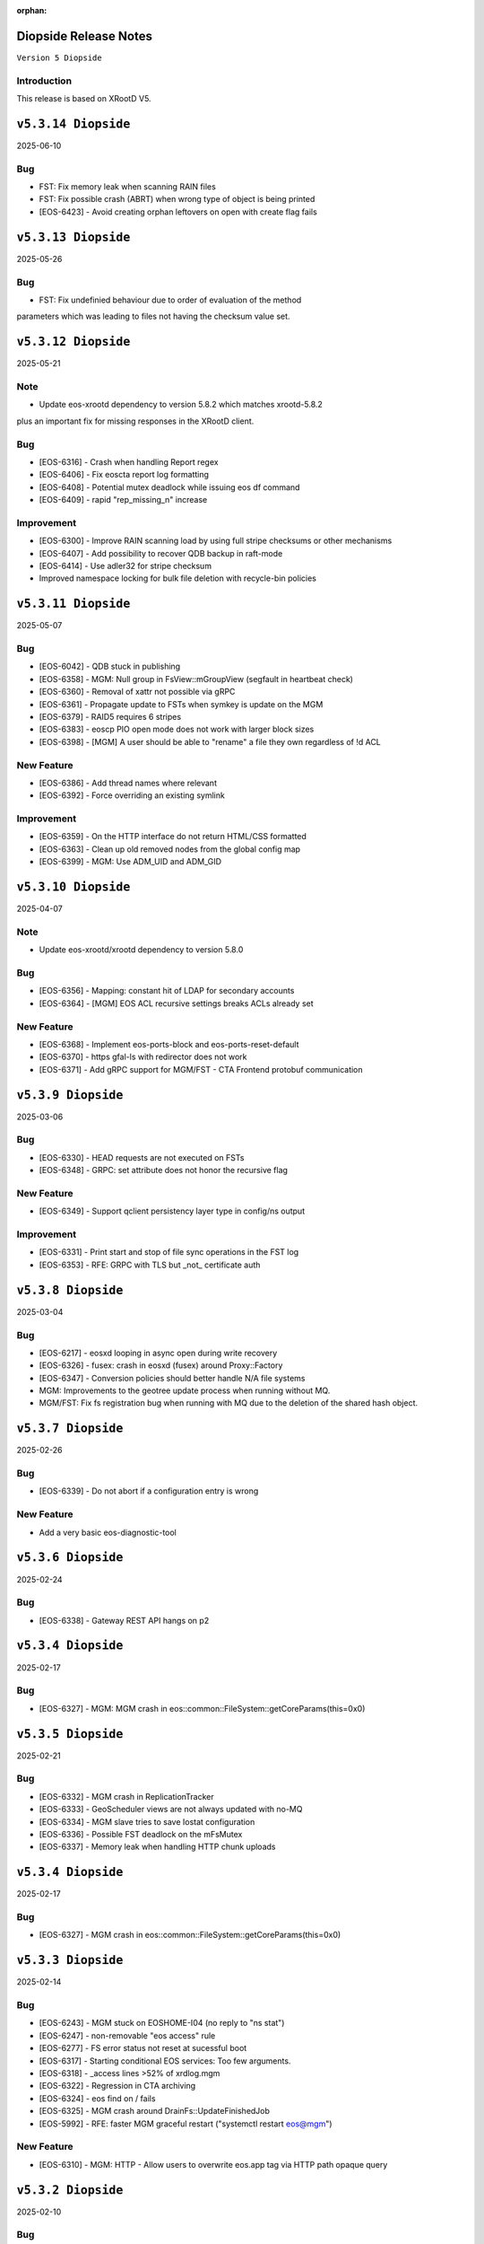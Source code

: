 :orphan:

.. highlight:: rst

.. index::
   pair: Releases; Diopside


Diopside Release Notes
===========================

``Version 5 Diopside``

Introduction
------------

This release is based on XRootD V5.


``v5.3.14 Diopside``
====================

2025-06-10

Bug
----

* FST: Fix memory leak when scanning RAIN files
* FST: Fix possible crash (ABRT) when wrong type of object is being printed
* [EOS-6423] - Avoid creating orphan leftovers on open with create flag fails


``v5.3.13 Diopside``
====================

2025-05-26

Bug
----

* FST: Fix undefinied behaviour due to order of evaluation of the method
parameters which was leading to files not having the checksum value set.


``v5.3.12 Diopside``
====================

2025-05-21

Note
-----

* Update eos-xrootd dependency to version 5.8.2 which matches xrootd-5.8.2
plus an important fix for missing responses in the XRootD client.


Bug
----

* [EOS-6316] - Crash when handling Report regex
* [EOS-6406] - Fix eoscta report log formatting
* [EOS-6408] - Potential mutex deadlock while issuing eos df command
* [EOS-6409] - rapid "rep_missing_n" increase

Improvement
-----------

* [EOS-6300] - Improve RAIN scanning load by using full stripe checksums or other mechanisms
* [EOS-6407] - Add possibility to recover QDB backup in raft-mode
* [EOS-6414] - Use adler32 for stripe checksum
* Improved namespace locking for bulk file deletion with recycle-bin policies


``v5.3.11 Diopside``
====================

2025-05-07

Bug
----

* [EOS-6042] - QDB stuck in publishing
* [EOS-6358] - MGM: Null group in FsView::mGroupView (segfault in heartbeat check)
* [EOS-6360] - Removal of xattr not possible via gRPC
* [EOS-6361] - Propagate update to FSTs when symkey is update on the MGM
* [EOS-6379] - RAID5 requires 6 stripes
* [EOS-6383] - eoscp PIO open mode does not work with larger block sizes
* [EOS-6398] - [MGM] A user should be able to "rename" a file they own regardless of !d ACL

New Feature
------------

* [EOS-6386] - Add thread names where relevant
* [EOS-6392] - Force overriding an existing symlink

Improvement
------------

* [EOS-6359] - On the HTTP interface do not return HTML/CSS formatted
* [EOS-6363] - Clean up old removed nodes from the global config map
* [EOS-6399] - MGM: Use ADM_UID and ADM_GID


``v5.3.10 Diopside``
====================

2025-04-07

Note
-----

* Update eos-xrootd/xrootd dependency to version 5.8.0


Bug
----

* [EOS-6356] - Mapping: constant hit of LDAP for secondary accounts
* [EOS-6364] - [MGM] EOS ACL recursive settings breaks ACLs already set



New Feature
------------

* [EOS-6368] - Implement eos-ports-block and eos-ports-reset-default
* [EOS-6370] - https gfal-ls with redirector does not work
* [EOS-6371] - Add gRPC support for MGM/FST - CTA Frontend protobuf communication


``v5.3.9 Diopside``
====================

2025-03-06

Bug
----

* [EOS-6330] - HEAD requests are not executed on FSTs
* [EOS-6348] - GRPC: set attribute does not honor the recursive flag

New Feature
------------

* [EOS-6349] - Support qclient persistency layer type in config/ns output

Improvement
-----------

* [EOS-6331] - Print start and stop of file sync operations in the FST log
* [EOS-6353] - RFE: GRPC with TLS but _not_ certificate auth

``v5.3.8 Diopside``
====================

2025-03-04

Bug
----

* [EOS-6217] - eosxd looping in async open during write recovery
* [EOS-6326] - fusex: crash in eosxd (fusex) around Proxy::Factory
* [EOS-6347] - Conversion policies should better handle N/A file systems
* MGM: Improvements to the geotree update process when running without MQ.
* MGM/FST: Fix fs registration bug when running with MQ due to the deletion
  of the shared hash object.


``v5.3.7 Diopside``
====================

2025-02-26

Bug
-----

* [EOS-6339] - Do not abort if a configuration entry is wrong

New Feature
-------------

* Add a very basic eos-diagnostic-tool

``v5.3.6 Diopside``
====================

2025-02-24

Bug
-----

* [EOS-6338] - Gateway REST API hangs on p2

``v5.3.4 Diopside``
====================

2025-02-17

Bug
-----

* [EOS-6327] - MGM: MGM crash in eos::common::FileSystem::getCoreParams(this=0x0)

``v5.3.5 Diopside``
====================

2025-02-21

Bug
----

* [EOS-6332] - MGM crash in ReplicationTracker
* [EOS-6333] - GeoScheduler views are not always updated with no-MQ
* [EOS-6334] - MGM slave tries to save Iostat configuration
* [EOS-6336] - Possible FST deadlock on the mFsMutex
* [EOS-6337] - Memory leak when handling HTTP chunk uploads


``v5.3.4 Diopside``
====================

2025-02-17

Bug
----

* [EOS-6327] - MGM crash in eos::common::FileSystem::getCoreParams(this=0x0)


``v5.3.3 Diopside``
====================

2025-02-14

Bug
-----

* [EOS-6243] - MGM stuck on EOSHOME-I04 (no reply to "ns stat")
* [EOS-6247] - non-removable "eos access" rule
* [EOS-6277] - FS error status not reset at sucessful boot
* [EOS-6317] - Starting conditional EOS services: Too few arguments.
* [EOS-6318] - _access lines >52% of xrdlog.mgm
* [EOS-6322] - Regression in CTA archiving
* [EOS-6324] - eos find on / fails
* [EOS-6325] - MGM crash around DrainFs::UpdateFinishedJob
* [EOS-5992] - RFE: faster MGM graceful restart ("systemctl restart eos@mgm")

New Feature
-------------

* [EOS-6310] - MGM: HTTP - Allow users to overwrite eos.app tag via HTTP path opaque query


``v5.3.2 Diopside``
====================

2025-02-10

Bug
----

* MGM: Fix possible deadlock during draining and fix drain counters


``v5.3.1 Diopside``
====================

2025-02-06

Note
-----

* Update eos-xrootd/xrootd dependency to version 5.7.3
* Update eos-grpc-gateway dependency to version 0.2.0


Bug
----

* [EOS-6269] - e-group membership does not seem to synchronize
* [EOS-6279] - GRPC: honor the "app" attribute on upload and setAttr
* [EOS-6282] - "eos whoami" abort()s
* [EOS-6294] - eos: ipc socket protection from user crafted input
* [EOS-6306] - FST keeps deleted SharedHash obj in memory
* [EOS-6311] - file read handle caching used for full file http GET
* [EOS-6314] - SIGUSR2 overwrites stacktraces

Improvement
------------

* [EOS-6182] - GRPC: extend all requests to improve traceability
* [EOS-6248] - Persist last run of inspector
* [EOS-6271] - RFE: log "banned" identitiy
* [EOS-6288] - RFE: align GRPC to other clients when dealing with hardlinks and tombstones
* [EOS-6301] - RFE: "eos find --purge atomic" should bypass recycle bin
* [EOS-6303] - Clients.log: review logline "::open   acl= r= w= wo= egroup= shared= mutable= facl="


``v5.3.0 Diopside``
====================

2024-12-03

Bug
----

* [EOS-4297] - mkdir in CLI does not throw EEXIST
* [EOS-5012] - "recycle config –lifetime" only accepts value in seconds
* [EOS-5266] - Wrong password file sends eos-ns-inspect into an endless error loop
* [EOS-5307] - recycle bin purging cannot delete files with '->' in the name
* [EOS-5748] - TPC job timeout can corrupt the RAIN stripes it should recover
* [EOS-5847] - FST bootfailures (due to race condition?)
* [EOS-5909] - high rate of CRIT: "Attempted to add file with name..while a different file exists already there."
* [EOS-5936] - quarkdb-validate-checkpoint aborts when opening "too many" .sst files
* [EOS-5940] - MGM lockup for several minutes (but recovered)
* [EOS-5950] - Undrainable "cannot retrieve file meta data"-files
* [EOS-6014] - WIP: Inconsistencies between old and new find
* [EOS-6031] - several eosViewRWMutex "locked" episodes after MGM restart
* [EOS-6042] - QDB stuck in publishing
* [EOS-6118] - "eos fs mv" between FSTs should keep existing "group"
* [EOS-6126] - Recovery OpenAsync cannot open file anymore in eosxd
* [EOS-6128] - Files written with UTF8 characteres when not allowed
* [EOS-6144] - Filenames with a special word break the EOS CLI
* [EOS-6146] - undrainable ".sys.a" files (wrong checksum), possibly after "atomic" upload from CERNBox
* [EOS-6152] - Find for path that contains symlink fails
* [EOS-6153] - fs boot command remove the default disk sync flag
* [EOS-6155] - Touch should NOT require 10737418240 bytes as booking size
* [EOS-6158] - Drain race condition leaving files in the tracker
* [EOS-6173] - Corrupted file entries after namespace failover
* [EOS-6178] - Misleading error message "Invalid argument" for command eos cp
* [EOS-6179] - Cannot remove gid membership via eos vid rm membership
* [EOS-6181] - eos -j JSON format changed
* [EOS-6187] - Some 0-length files are not reported as being on disk
* [EOS-6189] - [Acl] Recursive setting of ACL stops if at least one _attr_set() failure happens on a directory
* [EOS-6191] - Silent fail when removing file with weird characters
* [EOS-6192] - eos ls can not display files containing ampersand characters
* [EOS-6195] - [FST] Write recovery - Avoid deleting a file that successfully got written during the write recovery transfer
* [EOS-6198] - MGM - Globbing does not properly work
* [EOS-6202] - eos file tag not working with fid:/fxid:
* [EOS-6204] - SIGUSR1 stacktraces (/var/eos/md/stacktrace.TIME) should not be world-writeable
* [EOS-6205] - FUSEX: timing-related access issue (initial "No such file or directory" (Kerberos, ACRON)
* [EOS-6211] - fst segfault or hang, async close triggered during XrdFstOfsFile destructor
* [EOS-6217] - eosxd looping in async open during write recovery
* [EOS-6220] - Balancing should take into consideration the FileSystem configstatus
* [EOS-6233] - MGM stuck on EOSHOME-I00 for 8min
* [EOS-6234] - Persist redirect access configuration
* [EOS-6235] - [MGM] Potential deadlock on rename during quota nodes fetch

New Feature
------------

* [EOS-5648] - FSCK: Contemplates files (and containers!?) that are detached from the namespace tree
* [EOS-6165] - Limit number of staging requests allowed on EOSCTA
* [EOS-6201] - [MGM] Tape REST API - Implement "default" targeted metadata handling
* [EOS-6256] - MGM/FST: Adding retry mechanism for failed CTA Frontend DNS resolution

Task
-----

* [EOS-6132] - HTTP - Return 424 "Failed dependency" for files stored on tape with no disk copy
* [EOS-6170] - Push EL9 docker images to registry
* [EOS-6180] - [eoscp] Preserve file' creation timestamp with --preserve option
* [EOS-6200] - MGM - HTTP Take into account OpenWriteCreate limit
* [EOS-6228] - [FST] HTTP - Add pmark.appname to adapt with the new scitags specifications

Improvement
------------

* [EOS-3064] - QuarkDB: use common logging format, incl human-readable timestamps
* [EOS-3319] - Drop usage of rand() throughout eos
* [EOS-3538] - Add detection of files in "deletion limbo" to eos-ns-inspect
* [EOS-3601] - Remove stdOut, stdErr and retc variables from IProcCommand interface
* [EOS-4584] - RFE: "eos acl --list" to return both 'user' and 'sys' ACLs by default, allow specifying both
* [EOS-4640] - eos-ns-inspect force exit when crosstalk errors happen
* [EOS-5078] - eos member command argument check
* [EOS-5310] - Shard conversion files in the top level `/eos/.../proc/conversion/` directory
* [EOS-5311] - Reduce ConverterDriver dependency on QDB and improve performance
* [EOS-5639] - Add file metadata to file deletion requests in eosreport
* [EOS-5726] - "vid gateway add/remove" and "vid ls" output format(s)
* [EOS-5828] - Propagte number of files/dirs (treeCount)
* [EOS-5846] - "rename" (between directories) should honour "!d policy" (others?)
* [EOS-5994] - faster shutdown of "recycler server"
* [EOS-5997] - faster shutdown after "finalizing namespace views": gOFS->namespaceGroup.reset()
* [EOS-6000] - Add 'paranoid' repair option to FSCK
* [EOS-6093] - Add ns command to display the list of tracked files
* [EOS-6123] - RFE: do not "recycle", "drain", "balance" atomic files - just delete, avoid creating them
* [EOS-6127] - FSCK repair besteffort for MGM checksum 0 and only one replica
* [EOS-6130] - RFE: metric for NS caches "hit rate"
* [EOS-6137] - FST slow boot: heavy stat() from eos::fst::FmdAttrHandler::ResetDiskInformation ?
* [EOS-6188] - NS Locking opt - Refactor ContainerAccounting's queue for update to avoid deadlocks
* [EOS-6196] - RFE: allow to turn off "globbing"
* [EOS-6206] - eos archive should handle retries for various CTA failures
* [EOS-6215] - RFE: do no require "sudoer" role for internal components+already-privileged accounts
* [EOS-6231] - Remove old Recycle implementation
* [EOS-6236] - Add eos space config rm command
* [EOS-6249] - high-rate logs: FuseServer::Clients::RefreshEntry
* [EOS-6250] - high-rate logs: ::ProcessReq msg="normalize hdr"
* [EOS-6258] - high-rate logs: HttpHandler::HandleRequest() header logging
* [EOS-5985] - Improve eos rmdir error message


``v5.2.28 Diopside``
====================

2024-10-17

Bug
----

* [EOS-6065] - MGM memory increase/leak (EOSHOMEs)
* [EOS-6217] - eosxd looping in async open during write recovery


``v5.2.27 Diopside``
====================

2024-10-01

Note
-----

* This release is targeted for the CTA use-case as it's built with eos-xrootd/xrood 5.7.1
  that contains some HTTP header passing functionality required for CTA.
* Built with eos-xrootd/xrootd 5.7.1


``v5.2.26 Diopside``
====================

2024-10-01

Bug
----

* [EOS-6205] - FUSEX: timing-related access issue (initial "No such file or directory" (Kerberos, ACRON)
* [EOS-6207] - eos fusex crash
* [EOS-6211] - fst segfault or hang, async close triggered during XrdFstOfsFile destructor

New feature
------------

* [EOS-6200] - MGM - HTTP Take into account OpenWriteCreate limit


``v5.2.25 Diopside``
====================

2024-07-05

Note
----

* This EOS release is based on eos-xrootd-5.6.11 which itself bring important fixes like
  - memory leaks in the XRootD python bindings
  - fixes to crashes seen in production with EOS etc.

Bug
----

* [EOS-6087] - [eoscp] Intermittent segmentation faults in LHCb datamovers
* [EOS-6155] - Touch should NOT require 10737418240 bytes as booking size
* [EOS-6172] - man eos-ls wrong formatting
* [EOS-6197] - Report: Undefined behavior in constructor if sec.host is an empty string (deletion)
* [EOS-6126] - Recovery OpenAsync cannot open file anymore in eosxd


``v5.2.24 Diopside``
====================

2024-05-23

Bug
---

* [EOS-6112] - Remove reliance on 'errno' from _dropallstripes() and other functions MGM(CTA)
* [EOS-6148] - Too many levels of symbolic links unexpectedly reported on eosxd mounted fs

New Feature
------------

* [EOS-6150] - Print archive metadata in eoscta report MGM(CTA)
* Add new eos-mgm-monitoring package containing a series of helper scripts for monitoring.

Improvement
------------

* [EOS-6139] - MGM - HTTP GET issues 2 consecutive stats instead of only one


``v5.2.23 Diopside``
====================

2024-04-30

Note
----

* Update eos-xrootd dependency to 5.6.10 - this version includes important
  optimizations for the use of OpenSSL 3.

Bug
----

* [EOS-5972] - rising "HB is stuck" time, apparent deadlock wait_upstream/mdcflush
* [EOS-6109] - Rename - Deadlock with concurrent renames
* [EOS-6120] - deadlock during EosFuse::mkdir

Improvement
------------

* ALL: Many compilation warning fixes


``v5.2.22 Diopside``
====================

2024-04-09

Bug
----

* [EOS-6116] - FUSEX: fix eosxd callback handler when a file is moved on top of an existing file
* [EOS-6115] - FUSEX: fix invisible directories if the name had been put into the ENOENT cache
* [EOS-6111] - FST: mark readV errors as read IO errors in the report log
* [EOS-6110] - MGM: fix loop in devices thread in non-master MGMs
* FST - fix interface speed reading


Improvement
------------

* [EOS-6117] - FST: ErrorReports are suppressed on FSTs when over 4 Hz to 1Hz + marker
* [EOS-6114] - FUSEX: eosxd and MGM share the same assumption, that as an owner of directory you can delete a file of another person even if !d was specified for the group


``v5.2.21 Diopside``
====================

2024-03-25

BUG

* [EOS-6105] - fix credential validation in ALMA9 container under chroot environments

``v5.2.20 Diopside``
====================

2024-03-21

Bug
---

* [EOS-6091] - Update PersistentSharedHash before publishing updates
* [EOS-6101] - fs rm no longer sends a notification to the FST


``v5.2.19 Diopside``
====================

2024-03-12


Note
----

* Update dependency to xrootd/eos-xrootd 5.6.9

Bug
----

* [EOS-6085] - EOSPUBLIC mgm crash during BroadcastDeletionFromExternal in rename
* [EOS-6088] - MGM aborts with "what():  std::bad_alloc" under eos::mgm::FuseServer::Caps::BroadcastDeletionFromExternal


``v5.2.18 Diopside``
====================

2024-03-07

Bug
----

* [EOS-6075] - [eoscp] memory leaks and context errors
* [EOS-6078] - eos archive segv in xrootd prepare
* [EOS-6079] - Credential validation fails in chroot container with non local jail lookup
* [EOS-6080] - "eos find --purge atomic" can lock up namespace
* [EOS-6081] - "eos find --purge atomic" can cause slow restarts (FSCK loads one big hash at startup)
* [EOS-6082] - MGM crash from early "eos ns stat" command (under eos::common::ThreadPool::GetInfo)
* [EOS-6084] - "Scheduler is not yet initialized" from early setDiskStatus() (possible: drain?)


New Feature
------------

* [EOS-6045] - Monitor number or kworker processes with 'eos node ls --sys'


Improvement
------------

* [EOS-5185] - FUSEX can not write to logical quotas <= 5GB (hardcoded limit)
* [EOS-5835] - MGM: remove internal redirect for "/" to port 8443


``v5.2.17 Diopside``
====================

2024-02-29

Note
----

* Update dependency XRootD/eos-xrootd to 5.6.8


Bug
----

* [EOS-6061] - Disk drain failure, replicas are on disk, but adjustreplica fails to replicate
* [EOS-6062] - MGM: "fs mv" randomly "forgets" filesystems
* [EOS-6064] - MGM stuck (namespace locking)
* [EOS-6066] - eos cp -r (recursive copy) uses "find", does not work on redirection (?)
* [EOS-6070] - FST aborts with "what():  basic_string::_S_construct null not valid" under eos::fst::ScanDir::CheckFile()
* [EOS-6074] - Crash in FlatScheduler

Improvement
------------

* [EOS-6048] - RFE: FST should not "check for Fmd xattr conversion" at boot


``v5.2.16 Diopside``
====================

2024-02-16

Bug
----

* [EOS-6051] - MGM: fix crash in FSScheduler caused by edgecases at boot time


``v5.2.15 Diopside``
====================

2024-02-15

Bug
----

* [EOS-6044] - FUSEX: fix 0-pointer access into data object map - fixes EOS-6044
* [EOS-6046] - MGM: flat scheduler know honours configuration changes on filesystems immediately

New Feature
-----------

* MGM - return EBUSY and HTTP::CONFLICT when opening a file locked via the xattr interface (collaborative editing)

  ``v5.2.14 Diopside``
====================

2024-02-13

Bug
----

* [EOS-6009] - FUSEX: don't overwrite FILE:/!tmp locations as KRB5 default location
* NS: Catch exception in FutureVectorIterator destructor


``v5.2.13 Diopside``
====================

2024-02-12

Bug
----

* [EOS-3898] - EOS permissions system incorrectly requires an explicit '+u' privilege for the root user
* [EOS-4763] - ACL set argument 'foo:foo:+d' does not work
* [EOS-4796] - Not consistent behaviour when setting user.acl with attr set and acl --user
* [EOS-6009] - FUSEX: fix retrieval of default kerberos crednetial location if not under FILE:/tmp/
* [EOS-6013] - FUSEX: fix hash function used to cache connections to distinguish container credentials using identical internval paths
* [EOS-6016] - MGM crash during shutdown in eos::mgm::ConverterDriver::ScheduleJob()
* [EOS-6025] - MGM: accumulating "atomic" version files (from sync client) if out of volume quota
* [EOS-6029] - MGM (subprocess?) crash in qclient::FollyFutureHandler::stage()
* [EOS-6038] - MGM misses broadcast message to deal with renames
* MGM: fix 'find --fileinfo --cache'
* FST: fix publishing of 'xrootd' version in 'node ls --sys'
* CONSOLE: fix broken 'eos report' for reads


New Feature
------------

* [EOS-5614] - FUSEX: bypass deletion through recycle bin, if a file is deleted while still open for writign
* [EOS-5879] - [eoscp] Add the possibility to see the version of the command
* [EOS-5956] - Implement default XRootD Attribute functions for xrootd prefixes
* [EOS-6040] - GRPC: implement reycle bin listing with date/index filter
* FUSEX: code refactoring allowing to re-use functionality of eosxd authentication in eoscfsd
* CFSD: adding POSIX passthrough filesystem implementation packaged in new RPM eos-cfsd

Improvement
------------

* [EOS-2373] - Inconsistent handling of linked attributes in attr_ls and attr_get
* [EOS-5614] - Fuse skip recycle bin for known broken files
* [EOS-5717] - [eos-archive] Review the workflow + files with no checksum on destination make the tool crash

Reverted
--------

* MGM/CONSOLE: reverted removing 'eos old find' implementation


``v5.2.12 Diopside``
=========================

2024-02-11

Bug
---

* FST: Fix overflow when reading file larger than 4GB during rain-check
* FST: Fix reading of the network speed value
* MGM: avoid parallel computation of the currently used physical space and cache for 2 minutes
* REVERT: COMMON: RWMutex: lock the mutex name map before finding items


``v5.2.11 Diopside``
=========================

2024-02-06

Note
----

* Update eos-xrootd/xrootd dependency to 5.6.7

Bug
----

* [EOS-6028] - EOS: ACL command help displays wrong option


``v5.2.10 Diopside``
=========================

2024-02-02

Bug
----

* [EOS-6022] - mkdir -p does not broadcast properly to eosxd clients


``v5.2.9 Diopside``
=========================

2024-02-02

Bug
----

* [EOS-6012] - Fix crash in eos::mgm::ConversionJob::Merge() when logging error message


``v5.2.8 Diopside``
=========================

2024-01-29

Bug
----

* MGM: Add legacy find command implementaiton for old clients.


``v5.2.7 Diopside``
=========================

2024-01-26

Note
----

* Update eos-xrootd/xrootd dependency to 5.6.6

Bug
---

* [EOS-5770] - "eos node ls --sys" - messed-up formatting (newline after "sockets"?)
* [EOS-5877] - MGM crash while registering new FST
* [EOS-5934] - FST "failed to parse metadata info" for existing filenames prevents EA conversion
* [EOS-5949] - undrainable "fuse::needsflush" file - outdated "mgmsize" does not match on-disk size
* [EOS-5986] - Add support for long filename (> 2kB) for Getfmd requests
* [EOS-5987] - RWMutex: concurrent modification of the Mutex Name map
* [EOS-5988] - MGM: concurrent modification of sync Time Accounting class
* [EOS-5989] - concurrent modification of RWMutex at configure stage
* [EOS-5993] - MGM: do not log SYMKEY on start
* [EOS-5998] - FST crash under eos::fst::RainMetaLayout::Open()
* [EOS-5999] - Connection Idle timeouts create broken FUSE replicas
* [EOS-6006] - EOS MGM lockup/unresponsive on EOSPROJECT-I00

New Feature
-----------

* [EOS-5970] - Implement scitags in EOS for HTTP transfers
* [EOS-5971] - Add RX/TX errors and dropped pack errors to FST monitoring
* [EOS-6010] - CLI: Remove eos oldfind from the console

Task
----

* [EOS-6003] - eos: sched ls output doesn't list all disks
* [EOS-6004] - eos: scheduler: active status not taken into consideration

Improvement
-----------

* [EOS-5744] - Forbid archival of directories that contain symlinks
* [EOS-5745] - Forbid archival of directories with 0 size files
* [EOS-5982] - Skip checksumming files with FUSE
* [EOS-5990] - Add FSCK reset


``v5.2.6 Diopside``
==========================

2024-01-15

Bug
---

* [EOS-5977] - NS: Double check md object is not null before constructing md locked object



``v5.2.5 Diopside``
==========================

2024-01-09

Bug
---

SPEC: Fix missing target when building in client mode only


``v5.2.4 Diopside``
==========================

2023-12-18

Note
----

* Update eos-xrootd/xrootd dependency to 5.6.4
* Update eos-rocksdb dependency to 8.8.1


Bug
----

* [EOS-5657] - Overreplication in EC preventing reading files
* [EOS-5937] - Fix 'EOS command 'evict'/'stagerrm' not deleting files on FST'
* [EOS-5965] - FUSEX: TSAN data race on setting pid in shared mdx object
* CONSOLE/MGM: Fix EOS command evict/stagerrm not deleting files on FSTs [CTA]

New Feature
------------

* [EOS-5511] - suggestion: rate limit on errors


Improvement
------------

* [EOS-5718] - Fsck request to repair overreplicated files in EC
* [EOS-5919] - Disable fallocate on FSTs when filesystem != XFS by default


``v5.2.3 Diopside``
==========================

2023-12-13

Bug
----

* FST: Http chunk upload - avoid infinite loop for misbehaving clients


``v5.2.2 Diopside``
==========================

2023-11-08

Bug
----

* MGM: Make sure token information is passed to all namespace operations
* MGM: Avoid re-entrant lock in space ls
* SPEC: Add eos-grpc-gateway as an explicit requirement


``v5.2.1 Diopside``
==========================

2023-11-06

Bug
----

* [EOS-5849] - MGM crash, possibly around eos::QuarkHierarchicalView::getUriInternal()
* [EOS-5858] - FlatScheduler: groups are not retried
* [EOS-5861] - MGM crash (corrupted free memory?)
* [EOS-5862] - Files with strange state after editing on two places at the same time via FUSE
* [EOS-5866] - Invalid NS entry when a file is renamed on top of a hard-link with recycle bin enabled
* [EOS-5872] - NS: IFileMD::unlinkLocation() takes a read lock instead of a write lock
* [EOS-5895] - MGM memory increase (EOSHOMEs)
* [EOS-5902] - XrdHttp access throws 500 when file name contains a '#'
* [EOS-5903] - Left over fst.ioping.XXXX files on FSTs
* [EOS-5904] - Fix unsafe modification in Qdb Master logging
* [EOS-5906] - 5.2 FST don't start because of benchmark files irritating LevelDB check code

Improvement
------------

* [EOS-5792] - Document the possibility of moving fs between nodes in the help and the eos official documentation
* [EOS-5894] - MGM memory increase with agressive parameters for balancing


``v5.2.0 Diopside``
==========================

2023-10-10

Note
----

* Update dependency to eos-xrootd-5.6.2 that matches XRootD-5.6.2.
* New eos-grpc-1.56.1 dependency that obsoletes any previous eos-protobuf3 packages.


Bug
----

* [EOS-5429] - [TAPE REST API] Modify STAGE polling (GET) logic to take into account files not queued on CTA
* [EOS-5680] - MQ overloaded when deleting a large number of EC files
* [EOS-5687] - CtaUtils: GCC12 FTBS
* [EOS-5694] - chunked upload fails on EOS5 + XrdHTTP
* [EOS-5699] - request retries discarded on RAIN layout
* [EOS-5700] - readv errors ReedSLayout claims corrupted but file is ok
* [EOS-5704] - RAIN layouts don't enable XrdIo read-ahead
* [EOS-5732] - removexattr fails with ENOENT when trying to remove any of the extended attributes from a created file
* [EOS-5784] - /etc/cron.d/eos-reports : do not use "bc"
* [EOS-5791] - Force physical space info for xrdfs spaceinfo command not working
* [EOS-5798] - FST abort() on "no manager name" shutdown: "terminate called without an active exception"
* [EOS-5825] - eosxd heartbeat stuck, duration slowly rising (maybe mdcflush deadlock)
* [EOS-5826] - eosxd rising heartbeat time, suspected mdx left locked by exited thread
* [EOS-5832] - FUSEX crash around cap::capx::lifetime(this=0x0)
* [EOS-5842] - FUSEX: throw in data::datax::attach
* [EOS-5843] - Wrong quota checks when recycling directories with EC files
* [EOS-5855] - Cannot remove access limits already introduced by username

New Feature
------------

* [EOS-5613] - Store in xattr who deleted a file
* [EOS-5716] - [eoscp] Create JSON output in addition to the text output
* [EOS-5857] - Add support for HTTP REST API via grpc-gateway


Task
----

* [EOS-5530] - Send fid as string to CTA
* [EOS-5856] - Libmicrohttpd support disabled by default

Improvement
------------

* [EOS-5537] - RS layouts don't use read-ahead anymore
* [EOS-5703] - Modifications to eos `evict`/`stagerrm` command
* [EOS-5707] - eos-config-inspect dump: allow to choose a particular config backup
* [EOS-5734] - eos recycle -m, revert usage of underscore on keys
* [EOS-5739] - RFE: honour sys.app.lock also when serving flock operations via FUSE
* [EOS-5779] - EOS: server rpm upgrades shouldn't affect quarkdb
* [EOS-5819] - Forbid quota set cli on recycle bin
* [EOS-5831] - Add Birthtime vs Accesstime distributions to inspector output
* [EOS-5840] - Add 'du' command to CLI


``v5.1.30 Diopside``
==========================

2023-09-27

Bug
---
* [EOS-5834] - Corrected MGM Namespace mutex tracking

New feature
-----------

* MGM: add 'eos ns benchmark' command to run inside the MGM a multithreaded benchmark

``v5.1.29 Diopside``
==========================

2023-09-14

Bug
----

* [EOS-5771] - HTTP transfers of a file with no disk replicas create a zero-length file
* [EOS-5813] - Show physical space info for xrdfs spaceinfo query
* [EOS-5818] - FST crash in eos::fst::FmdConverter::ConvertFS

Improvement
-----------

* [EOS-5530] - Send fid as string to CTA
* [EOS-5822] - Implement JSON output for eoscp command


``v5.1.28 Diopside``
==========================

2023-09-01

New Feature
-----------

* [EOS-5803] - Introduce New groupbalancer engine - freespace which balances on
  absolute freespace Additionally blocklisting groups is now supported in this
  engine.

``v5.1.27 Diopside``
==========================

2023-08-04

Note
----

* Pin down the eos-grpc dependency package version to 1.41.0 to better control the update process in the future.

Bug
---

* [EOS-5763] - eosxd: occasional very large max-inode-lock-ms reported
* [EOS-5776] - Blocked IO measurement can be wrong in case of multithreaded readers on same inode
* [EOS-5768]: File write recovery can lead to file loss
* FUSEX: put back md-cache auto-cleanup on umount, which was removed since 5.1.25


``v5.1.26 Diopside``
==========================

2023-07-26

Bug
---

* FUSEX: protect against inserting md objects with ino=0
* FUSEX: check the md err code of entries returned by the server before using
* FUSEX: add sanity check to not dump a swapped-out meta-data object which is in the LRU list
* FUSEX: avoid writing into swapped-out MD objects
* FUSEX: remove dead code deleting old cache entries


``v5.1.25 Diopside``
==========================

2023-07-20

Bug
----

* [EOS-5753] - Crash in LRU remove function
* [EOS-5754] - cp -a gives "preserving times for .. : Invalid argument" - negative accesstime?
* [EOS-5748] - MGM: Disable TPC timeout estimates as this can lead to corruption of RAIN
  stripes for slow transfers - temporary workaround.


``v5.1.24 Diopside``
==========================

2023-07-14

Bug
----

* [EOS-5652] - eosxd abrtd reports from lxplus
* [EOS-5480] - eosxd crash under count() / metad::lookup() / EosFuse::lookup()
* [EOS-5486] - eosxd crash with SIGABRT
* [EOS-5667] - eosxd abtrd reports from lxplus705
* [EOS-5668] - Input/output error on FUSE mount, client ok
* FUSEX: don't return EFAULT with invalid statvfs responses
* FUSEX: avoid some further concurrent access to md attr field


``v5.1.23 Diopside``
==========================

Bug
----

* [EOS-5695] - some Fsts not booting into EOS after upgrade to 5
* [EOS-5696] - Allow 0-sized CTA files to be deleted from EOS namespace
* [EOS-5699] - request retries discarded on RAIN layout

New Feature
------------

* [EOS-5697] - [eoscp] Add checksum comparison between source and destination


``v5.1.22 Diopside``
==========================

2023-05-24

Bug
----

* COMMON: Serialize calls to setgrent/getgrent/endgrent since they are not thread-safe and can cause a crash


``v5.1.21 Diopside``
==========================

2023-05-24

Bug
----

* COMMON: Fix handling of eos token when passed as HTTPS bearer authorization header


``v5.1.20 Diopside``
==========================

2023-05-10

This release is based on eos-xrootd-5.5.10/xrootd-5.5.5

Bug
---
* This release updates to using eos-xrootd-5.5.10 which includes
a fix for a regression when higher fdlimits are needed


``v5.1.19 Diopside``
==========================

2023-05-10

This release is based on eos-xrootd-5.5.9/xrootd-5.5.5

Bug
---
* MGM: Do special handling for HEAD requests

Improvement
------------
* [EOS-5658] - support external host/port alias for FSTs


``v5.1.18 Diopside``
==========================

2023-05-08

Bug
----

* SPEC: Fix dependency to point to eos-xrootd-5.5.9/xrootd-5.5.5


``v5.1.17 Diopside``
==========================

2023-05-08

Bug
---

* [EOS-5515] - EC file with undrained stripes that looks fine
* [EOS-5612] - Recycle bin setting change disables cleanup
* [EOS-5633] - Eos inspector: Considers a space already deleted
* [EOS-5601] - eos cp: Fix memory leaks in eos_roles_opaque
* FUSEX: fix permission denied errors for slow MGM requests
* FUSEX: fix ctime setting in eosxd3, enable write-back cache
* FUSEX: fix blocked statistic output when backen-end waits for a flush

Improvement
------------
* [EOS-5563] - add monitoring format to `eos fsck stat`
* [EOS-5626] - Converter - Rain file failed to convert (100GB)
* [EOS-5641] - Have Macaroons take into account vid VOMS mapping when determining client identit
* DOC: refactor documentation for Diopside releases


``v5.1.16 Diopside``
==========================

2023-04-04

Bug
----

* COMMON: Don't reset the current vid identity when handling KEYS mapping
  unless we actually have a hit in the map. This was breaking the vid mapping
  for gsi/http with voms extensions that have the endorsements field in the
  XrdSecEntity populated and this was interpreted as a key.


``v5.1.15 Diopside``
=========================

2023-03-27


Note
----

* Update dependency to eos-xrootd-5.5.8 which also matches XRootD-5.5.4

Bug
----

* [EOS-5577] - MGM crash in eos::mgm::GrpcWncServer::RunWnc()
* [EOS-5587] - jwt::decode might throw an exception
* [EOS-5600] - eos group ls outputs wrong filled stats


New Feature
------------

* [EOS-5588] - Allow HTTPS gateway functionality to use key entries

Task
----

* [EOS-5522] - Drain status stays in `expired` after setting fs in rw.
* [EOS-5530] - Send fid as string to CTA

Improvement
-----------

* [EOS-5578] - Balancer/Drainer/Recycler: reduce sleep info logging
* [EOS-5592] - Disabling oauth did not actually disabled it


``v5.1.14 Diopside``
=========================

2023-03-14

Bug
----

* [EOS-2520] - FST abort (coredump) on shutdown, "EPoll: Bad file descriptor polling for events"
* [EOS-5554] - Deadlock while setting acls recursive

New Feature
------------

* [EOS-5571] - Add atime to eos-ns-inspect tool
* [EOS-5573] - Show if namespace is locked-up
* [EOS-5576] - MGM: fileinfo -j does not output the file' status


``v5.1.13 Diopside``
=========================

2023-03-06

Bug
----

* [EOS-5546] - MGM: IoStat fprintf() stuck
* [EOS-5555] - FST segfaults around qclient::QSet::srem
* [EOS-5559] - EOS HTTP REST API - no JSON output if authentication is done with Bearer token

New features
------------
* [EOS-5561] - Create "eos df" command


``v5.1.12 Diopside``
=========================

2023-02-28

Bug
----

* [EOS-5526] - User Sessions count seems to be wrong
* [EOS-5534] - LRU should not walk down the recycle bin and apply policies
* [EOS-5535] - LRU tries to delete all directories having an empty deletion policy
* [EOS-5542] - Error when accessing directories with wildcards

Improvement
------------

* [EOS-5536] - LRU code has still in-memory namespace code


``v5.1.11 Diopside``
=========================

2023-02-15


Bug
----

* [EOS-5516] - Dangling files (possibly) after container is removed
* [EOS-5520] - eos CLI group resolution changed - INC3372876
* [EOS-5523] - eosxd recovery failing

Improvement
------------

* [EOS-5524] - Allow https gateway nodes to provide x-forwarded-for headers


``v5.1.10 Diopside``
=========================

2023-02-07

Note
----

* Update dependency to eos-xrootd-5.5.7 which also matches XRootD-5.5.2

Bug
----

* [EOS-5386] - iostat reports are not processed fast enough

Improvements
------------

* MGM: Make central balancer configurable at runtime
* FST: Chunk fsck requests to at most 50k entries per request
* MGM: enable hide-version also when heartbrate has been changed


``v5.1.9 Diopside``
=========================

2023-01-24


Bug
----

* [EOS-5487] - sticky bit on version folders makes Recycler not able to clean the files on the recycle bin.
* [EOS-5488] - New Year's crashes on all projects and homes
* [EOS-5489] - PropFind fails when namespace mappings should apply
* [EOS-5494] - eosxd looping when cleaning write queue
* [EOS-5495] - FST crashing while doing LevelDB->ext_attr conversion on a (not) broken (enough) disk
* [EOS-5498] - All 0 size files are marked as missing when using xattr fmd


New Feature
------------

* [EOS-5209] - Fsck removal should just move stripes to a quarantine directory


Improvement
------------

* [EOS-5501] - Allow black and whitelisting of token vouchers (ids)


``v5.1.8 Diopside``
=========================

2022-12-14

Note
----

* Update dependency eos-xrootd-5.5.5
* Includes an important fix for HTTP TPC PULL transfers.

Bug
----

* [EOS-5467] - Inspector aggregates results instead of reseting the current scan
* MGM: Add regfree in FuseServer regex usage to avoid memory leak
* MGM: Unlock the Access mutex when delaying a client to not get problems to get a write lock


Improvement
-----------

* [EOS-5478] - Invert Stall logic to check first user limits and then catch-all rules


``v5.1.7 Diopside``
=========================

2022-12-12

Bug
----

* [EOS-5474] - Conversion breaks files with FMD info in xattrs

Improvement
------------

* [EOS-5469] - Allow to select secondary groups with kerberos authentication and implement AC checks for secondorary groups
* [EOS-5471] - Add atime to EOS
* [EOS-5458] - Setting a namespace xattr might fail for wopi


``v5.1.6 Diopside``
=========================

2022-12-05

Bug
----

* [EOS-5467] - Inspector aggregates results instead of reseting the current scan

Improvement
------------

* [EOS-5465] - Shoe FUSE application name in 'fusex ls'
* [EOS-5466] - Add Stall / NoStall host lists to access interface


``v5.1.5 Diopside``
=========================

2022-12-02

Bug
----

* MGM: Fix MGM crash when the balancer is configured

Improvement
-----------

* [EOS-5452] - New metric: Provide I/O errors per transfer in report logs
* [EOS-5453] - New metric: Namespace contention calculation in ns stat command
* [EOS-5131] - RFE: honour XRD_APPNAME for xrdcp
* [EOS-5444] - Provide number of stripes in the inspector command
* [EOS-5454] - EOS inspector: Provide layout_id in the list output per fxid
* [EOS-5455] - eos node ls monitoring - Improve sys.uptime value format
* [EOS-5459] - MGM: avoid blocking cleanup ops while user mapping
* [EOS-5464] - Have TPC transfers respect the client tpc.ttl value


``v5.1.4 Diopside``
=========================

2022-11-22

Bug
----

* [EOS-5442] - eosxd crash (on shutdown) under ShardedCache destructor
* [EOS-5446] - Failures in setting thread names


``v5.1.3 Diopside``
=========================

2022-11-16

Bug
----

* [EOS-5162] - Setting ACL does not work when dir ends with whitespace
* [EOS-5433] - GroupBalancer: crash when conversions are scheduled before Converter
* [EOS-5436] - Origin Restriction does not work as expected
* [EOS-5437] - Fix potential leaks in Mapping::getPhysicalIds

New Feature
------------

* [EOS-5145] - Extending lock support
* [EOS-5438] - Don't stall clients when thread pool is exhausted and a rate limit is reached

Improvement
------------

* [EOS-5231] - Allow eos attr set to operate on CIDs
* [EOS-5344] - eos recycle -m: show inode used / max numbers
* [EOS-5401] - Return the inode number in FMD responses for GRPC
* [EOS-5412] - add qclient performance metrics on monitoring format.
* [EOS-5413] -  QClient performance: have last 5m, last 1m, etc metrics
* [EOS-5439] - Add eosxd3 to all builds when fuse3 is available and ship in the RPM


``v5.1.2 Diopside``
=========================

2022-10-04

Bug
----

* [EOS-5399] - FST: Segfaults in FmdConverter
* [EOS-5400] - FST crash in AccountMissing due to null Fmd object

Improvement
------------

* [EOS-3297] - Print the deviation used for the group balancer

New features
------------

* MGM: Add implementation for central group balancer using TPC


``v5.1.1 Diopside``
=========================

2022-09-15

Note
-----

* Update dependency to eos-xrootd-5.5.1
* eosd is now deprecated and there are no more RPM packages provided for it

Bug
----

* [EOS-5347] - EOS token not usable via eosxd
* [EOS-5369] - Occasional error during eoscta test "mismatch between requested fid/fsid and retrieved ones"
* [EOS-5371] - Fix crash of the MGM when listing container entries due to invalidated
               iterators to the ContainerMap/FileMap objects.
* FST: eos-xrootd-5.5.1 fixes a bug in XRootD related to async close functionality
  where the FST would crash if it received another requests for a file which was in
  the process of being closed.

New features
------------

* CTA: Enhance/extend EOS report messages for CTA prepare workflow


``v5.1.0 Diopside``
=========================

2022-09-02

Note
----

* This release comes with XRootD/eos-xrootd 5.5.0 as dependency

Bug
----

* [EOS-5377] - Unhandled exception in the GeoBalancer code
* [EOS-5367] - Fix IoStat intialization when there is no prior data in QuarkDB
* MGM: Fsck: correct the calculation of expected number of stripes in RepairFstXsSzDiff


Improvement
-----------

* [EOS-5380] - Qclient: handle folly warnings
* [EOS-5381] - Fix potential format overflows
* [EOS-5378] - Fix compilation warnings
* FUSEX: Add support for json statistics output

New features
-------------

* FST: Add support for storing file metadata info as extended attributes
  of the raw files on disk rather than using the LevelDB on disk.
  Disabled by default for the moment.


``v5.0.31 Diopside``
=======================

2022-08-12

Bug
----

* FST: Properly detect HTTP transfers and skip async close functionality in
  such cases
* [EOS-5359] - use after free in fusex::client::info
* [EOS-5358] - WNC GRPC unserialized global options


``v5.0.30 Diopside``
=======================

2022-08-11

Bug
---

* [EOS-5355] - System ACLs evaluation overruling logic is incorrect


New Feature
------------

* [EOS-5342] - CREATE cta workflow not triggered when new file created using fusex - DELETE workflow is also missing


Improvement
-----------

* [EOS-5343] - Better enforcement of the scattered placement policy


``v5.0.29 Diopside``
=======================

2022-07-29

Bug
----

* Fix /usr/bin/python dependency on EL8(S) which is no longer provided by any package,
  therefore we need to explicitly use /usr/bin/python3


``v5.0.28 Diopside``
=======================

2022-07-26

Note
----

* This version of EOS is based on an internal release of XRootD namely eos-xrootd-5.4.7

Bug
---

* [EOS-5336] - Lot of EOS FST crash (SIGSEGV) in the EOSALICE instance
* [EOS-5308] - MGM: Potential double free in LDAP initialize
* [EOS-5334] - LDAP connection socket leak
* [EOS-5335] - MGM crash in Fileinfo.cc:97


``v5.0.27 Diopside``
=======================

2022-06-30


Bug
---

* [EOS-5296] - FST segfault around XrdXrootdProtocol::Process2
* [EOS-5314] - segfault around "XrdCl::CopyProcess::CleanUpJobs"
* [EOS-5302] - Iostat domain accounting is broken
* [EOS-5303] - Shared filesystem file registration feature
* [EOS-5308] - MGM: Potential double free in LDAP initialize

Improvement
------------

* [EOS-5317] - Crash in AssignLBHandler with asan
* [EOS-5321] - Allow to define which errors the fsck repair thread works on
* [EOS-5305] - Tape REST API - V1 with an option to deactivate STAGE


``v5.0.26 Diopside``
=======================

2022-06-21


Note
----

* XRootD: Based on eos-xrootd-5.4.5 which fixes a couple for important bugs
  on the xrootd client side.

Bug
----

* [EOS-5302] - Iostat domain accounting is broken
* [EOS-5303] - Shared filesystem file registration feature

Improvements
------------

* MGM: Make fsck start up and shutdown more responsive
* MGM: Add fsck repair procedure for m_mem_sz_diff errors


``v5.0.25 Diopside``
=======================

2022-06-09

Bug
----

* [EOS-5278] - Segmentation fault around eos::mgm::GroupDrainer::scheduleTransfer
* [EOS-5284] - GroupBalancer: spurious logs when no transfers can be scheduled
* [EOS-5286] - Physical quota is not updated when we set EC conversion
* [EOS-5288] - Wrong layout id after conversion operation leading to wrong physical size
* [EOS-5218] - Infinite loop in XrdCl::XRootDMsgHandler::Copy
* MGM: The initial behaviour of xrdfs prepare -s/-a/-e and xrdfs query prepare have been restored

Improvement
------------

* [EOS-5277] - Add LockMonitor class wrapping standard mutex
* [EOS-5282] - Allow converter configuration to persist on restarts
* [EOS-5285] - GroupDrainer: Allow all transfers to be reset
* [EOS-5289] - File truncate can be slow especially for RAIN layouts
* [EOS-5290] - File close operation for RAIN layouts can trigger client timeouts
* MGM: Tape REST API v0.1 release - Support for ArchiveInfo and Release
  functionality + discovery endpoint
* MISC: Allow the eos-iam-mapfile tool to deal with DNs containing commas


``v5.0.24 Diopside``
=======================

2022-05-27

Bug
---

* [EOS-3713] - sys.eos.mdino should not use old-style inodes
* [EOS-5230] - Keep xattrs when restoring versions
* [EOS-5269] - Certain FSes not picked up by the group drainer

Improvement
-----------

* [EOS-5263] - groupmod is hard limited to 256 groups
* [EOS-5267] - Provide timestamp in eos convert list failed errors


``v5.0.23 Diopside``
=======================

2022-05-16

Note
----

* This release uses eos-xrootd-5.4.4 which is based on XRootD-5.4.3-rc3.

Bug
----

* [EOS-5246] - replica show 'error_label=none' while having checksum mismatch.

Improvement
------------

* [EOS-5184] - Add RedirectCollapse to XrdMgmOfs::Redirect responses
* [EOS-5198] - Add few log lines to MasterLog


``v5.0.22 Diopside``
=======================

2022-05-06

Improvements
------------

FUSEX: Refactoring async response handling


``v5.0.21 Diopside``
=======================

2022-05-06

Notes
------

* Note: this is a scratch build on top of XRootD-5.4.3-RC1 trying to test a bug fix concerning vector reads
* Update dependency to XRootD-5.4.3-RC1



``v5.0.20 Diopside``
=======================

2022-05-03

Improvements
------------

MGM: Improve fsck handling for rain files with rep_diff_n errors
MGM: Add extra logging in fsck and be more defensive when handling
unregistered stripes
MGM: Group drainer prune transfers only once every few minutes
FST: Silence stat errors for TPC transfers during preparation stages


``v5.0.19 Diopside``
=======================

2022-05-02

Bug
---

* MGM: Fix race condition in Converter which can lead to wrong metadata stored
  in leveldb for converted files.
* MGM: Fix wrong computation of number of stripes for RAIN layout
* [EOS-5199] - Metadata (xattrs) is lost when creating new versions
* [EOS-5219] - eos fsck report json output does not reflect command line options -l and -i
* [EOS-5224] - No update is perfomed when adding a new member to an e-group in EOSATLAS


New Feature
-----------

* [EOS-5178] - Implement Group Drain
* [EOS-5225] - Have a useful GroupDrain Status


``v5.0.18 Diopside``
=======================

2022-04-22

Bug
----

* [EOS-5197] - Deleting an xattr via console does not delete the key
* [EOS-5199] - Metadata (xattrs) is lost when creating new versions
* MGM: Fix crash in debug message when Env object is null for Access method

New Feature
------------

* [EOS-5215] - Fsck handle stripe size inconsistencies for RAIN layouts


Improvement
------------

* [EOS-4955] - Add project quota tests as a part of CI
* MGM: Iostat performance improvements for summary output
* MGM: Iostat make extra tables optional by default and add separate
  flag for displaying them.


``v5.0.17 Diopside``
=======================

2022-04-13

Note
----

* This version includes add the fixes up to 4.8.82.

Improvement
------------

* [EOS-5201] - Allow for more fine grained IO policies
* [EOS-5204] - Only create files  via FUSEX if there is inode and volume quota and physical space available
* [EOS-5205] - Distinguish writable space and total space
* [EOS-5206] - Don't allow to set quota volume lower than the minimum fuse quota booking size


``v5.0.16 Diopside``
=======================

2022-03-29

Bug
----

* [EOS-5181] - Slave to Master redirection creates IO errors on FUSEx mounts
* [EOS-5176] - Make OAuth tolerant to self-signed//invalid certificates used by identity provider

Improvement
-----------

* MGM: Add protection against multi-source retry for RAIN layouts
* MGM: Rewrite of the IoStat implementation for better accuracy
* MGM: Remove dependency on eos-scitokens and use the library provided by XRootD framework
* DOC: Update documentation concerning the MGM configuration for SciTokens support
* NS: QuarkSyncTimeAccounting - removed namespace lock usage

New feature
-----------

* MGM: Add support for eos tokens over https


``v5.0.15 Diopside``
=======================

2022-03-22

Note
-----

* Includes all the changes from 4.8.79

Bug
----

* FUSEX: never keep the deletion mutex when distroying an upload proxy because
  the destructor still needs a free call back thread to use HandleResponse
* [EOS-5153] - EC file written via FUSEx - mismatching checksum
* [EOS-5167] - MGM segv in a non-tape enabled instance



``v5.0.14 Diopside``
=======================

2022-03-14

Bug
----

* [EOS-5090] - convert clear is not a admin command
* [EOS-5133] - node ls -b does not remove the domain names
* FUSEX: Fix deadlocks and race-conditions reported by TSAN

Improvement
------------

* [EOS-5108] - workaround: drop forced automount expiry on FUSEX updates
* [EOS-5126] - [eos-ns-inspect] Complement `stripediff` ouput


``v5.0.13 Diopside``
=======================

2022-02-15

Note
----

* Includes all the changes from 4.8.76

Bug
---

* [EOS-5110] - Consolidate Access control in GRPC MD, MDSTreaming
* [EOS-5116] - Workaround for XrdOucBuffPool bug
* [EOS-5118] - eos-ns-inspect scan is initializing maxdepth to 0, even if not used
* [EOS-5119] - Deadlock scenario in eosxd

Improvement
-----------

* [EOS-5111] - Groupbalancer: newly introduced fields may not have a sane value
* [EOS-5120] - io stat tag totals


``v5.0.12 Diopside``
=======================

2022-02-04

Note
----

* Identical to 5.0.11 but re-tagged due to Koji issues


``v5.0.11 Diopside``
=======================

2022-02-04

Bug
----

* [EOS-5105] - eosxd crash in cap::quotax::dump


``v5.0.10 Diopside``
=======================

2022-02-02

Note
-----

* This release includes all the changes from 4.8.74 release

Bug
----

* [EOS-5069] - filesystem status in "rw + failed"
* [EOS-5070] - Access::ThreadLimit creates re-entrant lock of the access mutex
* [EOS-5095] - Re-entrant lock triggered by out of quota warning

Improvement
------------

* [EOS-5065] - Add create-if-not-exists option in GRPC
* [EOS-5076] - Extend iotype interfaces to be space/directory defined
* MGM: Fix missing support for cid/cxid and error output for convert command
* WNC: Replaced auxiliary ACL function for fileinfo command

New features
------------

* WNC: Implemented support for EOS-wnc token, convert, fsck and new find commands
* WNC: Changed GRPC streaming mechanism for find, ls and transfer commands


``v5.0.9 Diopside``
=======================

2022-01-12

Bug
----

* COMMON: Avoid segv due to mutex object set to nullptr in RWLock printout
* [EOS-4850] - eosxd crash in destructor under metad::pmap::retrieveWithParentTS()
* [EOS-5057] - Volume quota dispatched to FUSE clients mixes logical and physical bytes


``v5.0.8 Diopside``
=======================

2022-01-06

Note
----

* Note: This release includes all the changes to the 4.8.70 release

Bug
----

* [EOS-5039] - Threads with parens in their name cannot access EOS

Improvement
-----------

* [EOS-5029] - Allow to apply rate limiting in recursive (server side) command.
* [EOS-5048] - Support direct IO for high performance read/write use cases


``v5.0.7 Diopside``
=======================

2021-12-01

Note
----

* Release based on XRootD-5.3.4


New features
------------

* WNC: Implemeneted support for EOS-wnc member, backup, map and archive command



``v5.0.6 Diopside``
=======================

2021-11-16

Note
-----

* Release based on XRootD-5.3.3 which fixes a critical bug concerning "invalid responses"


Bug
----

* ARCHIVE: Avoid trying to set extended attributes which are empty
* [EOS-4995] MGM/CONSOLE: add '-c' option to CLI ls to show also the checksum for a listing
* CTA: Fixed FST crash when connecting to misconfigured ctafrontend endpoint


``v5.0.5 Diopside``
=======================

2021-11-04

Bug
----

OSS: Avoid leaking file descriptors for xsmap files which are deleted in the meantime
MGM: Skip applying fsck config changes at the slave as these will be properly


``v5.0.4 Diopside``
=======================

2021-10-27


Bug
----

* SPEC: Make sure both libproto* and libXrd* requirements are excluded when
  building the eos packages since these come from internally build rpms like
  eos-xrootd and eos-protobuf3 which don't expose the library so names so that
  they can be installed on a machine along with the official rpms for the
  corresponding packages if they exist.
* MGM: Avoid that a slave MGM applies an fsck configuration change in a loop

Improvements
------------

* EOS-4967: Add ARM64 support for blake3


``v5.0.3 Diopside``
=======================

2021-10-27


Note
----

* This version is based on XRootD 5.3.2 that addresses some critical bug observed
  in the previous version for XRootD.

Bug
----

* MGM: Fix GRPC IPv6 parsing
* [EOS-4963] - FST: Reply with 206(PARTIAL_CONTENT) for partial content responses
* [EOS-4962] - MGM: Return FORBIDDEN if there is a public access restriction in PROFIND requests
* [EOS-4950] - FUSEX: fix race conditions in async callbacks with respect to proxy object deletions
*

New features
------------

* [EOS-4670] - FUSEX: implement file obfuscation and encryption


``v5.0.2 Diopside``
=======================

2021-09-06

Bug
----

* [EOS-4809] - Make eos5 work with XrdMacaroons from XRootD5
* Includes all the fixes from 4.8.65

Improvements
------------

* WNC: Improvements to the EOS-Drive for fileinfo & health command


``v5.0.1 Diopside``
=======================

2021-08-16

New features
-------------

* Comtrade WNC contribution for the server side
* Includes all the fixes from the 4.8.60 release


``v5.0.0 Diopside``
=======================

2021-06-11

Major changes
--------------

* Based on XRootD 5.2.0
* Drop support for in-memory namespace
* Drop support for file based configuration
* Drop support for old high-availability setup
* Make fusex classes compatible with the latest protobuf library
* Integrate QuarkDB as part of the eos release process
